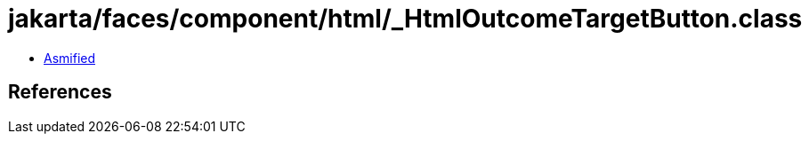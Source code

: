 = jakarta/faces/component/html/_HtmlOutcomeTargetButton.class

 - link:_HtmlOutcomeTargetButton-asmified.java[Asmified]

== References

